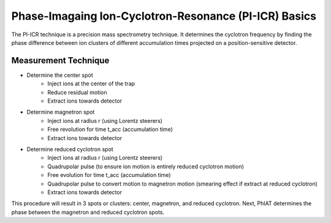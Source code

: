 Phase-Imagaing Ion-Cyclotron-Resonance (PI-ICR) Basics
###########

The PI-ICR technique is a precision mass spectrometry technique. It determines the cyclotron frequency by finding the phase difference between ion clusters of different accumulation times projected on a position-sensitive detector.

Measurement Technique
**********

* Determine the center spot 
   * Inject ions at the center of the trap
   * Reduce residual motion
   * Extract ions towards detector
* Determine magnetron spot
   * Inject ions at radius r (using Lorentz steerers)
   * Free revolution for time t_acc (accumulation time) 
   * Extract ions towards detector
* Determine reduced cyclotron spot
   * Inject ions at radius r (using Lorentz steerers)
   * Quadrupolar pulse (to ensure ion motion is entirely reduced cyclotron motion)
   * Free evolution for time t_acc (accumulation time)
   * Quadrupolar pulse to convert motion to magnetron motion (smearing effect if extract at reduced cyclotron)
   * Extract ions towards detector

This procedure will result in 3 spots or clusters: center, magnetron, and reduced cyclotron. Next, PhIAT determines the phase between the magnetron and reduced cyclotron spots. 
